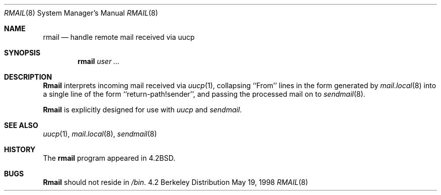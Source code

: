 .\" Copyright (c) 1998 Sendmail, Inc.  All rights reserved.
.\" Copyright (c) 1983, 1990
.\"	The Regents of the University of California.  All rights reserved.
.\"
.\" By using this file, you agree to the terms and conditions set
.\" forth in the LICENSE file which can be found at the top level of
.\" the sendmail distribution.
.\"
.\"
.\"	@(#)rmail.8	6.14 (Berkeley) 5/19/1998
.\"
.Dd May 19, 1998
.Dt RMAIL 8
.Os BSD 4.2
.Sh NAME
.Nm rmail
.Nd handle remote mail received via uucp
.Sh SYNOPSIS
.Nm rmail
.Ar user ...
.Sh DESCRIPTION
.Nm Rmail
interprets incoming mail received via
.Xr uucp 1 ,
collapsing ``From'' lines in the form generated
by
.Xr mail.local 8
into a single line of the form ``return-path!sender'',
and passing the processed mail on to
.Xr sendmail  8  .
.Pp
.Nm Rmail
is explicitly designed for use with
.Xr uucp
and
.Xr sendmail  .
.Sh SEE ALSO
.Xr uucp 1 ,
.Xr mail.local 8 ,
.Xr sendmail 8
.Sh HISTORY
The
.Nm rmail
program appeared in
.Bx 4.2 .
.Sh BUGS
.Nm Rmail
should not reside in
.Pa /bin .
